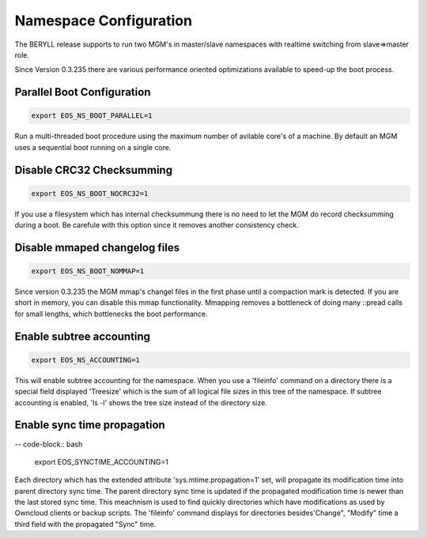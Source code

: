 .. highlight:: rst

.. index::
   single: Namespace Configuration

Namespace Configuration
==========================

The BERYLL release supports to run two MGM's in master/slave namespaces with 
realtime switching from slave=>master role. 

Since Version 0.3.235 there are various performance oriented optimizations available to speed-up the boot process.


Parallel Boot Configuration
---------------------------

.. code-block:: bash
 
   export EOS_NS_BOOT_PARALLEL=1

Run a multi-threaded boot procedure using the maximum number of avilable core's of a machine. By default an MGM uses a sequential boot running on a single core.

Disable CRC32 Checksumming
---------------------------

.. code-block:: bash
 
   export EOS_NS_BOOT_NOCRC32=1

If you use a filesystem which has internal checksummung there is no need to let the MGM do record checksumming during a boot. Be carefule with this option since it removes another consistency check.

Disable mmaped changelog files
------------------------------

.. code-block:: bash
 
   export EOS_NS_BOOT_NOMMAP=1


Since version 0.3.235 the MGM mmap's changel files in the first phase until a compaction mark is detected. If you are short in memory, you can disable this mmap functionality. Mmapping removes a bottleneck of doing many ::pread calls for small lengths, which bottlenecks the boot performance. 


Enable subtree accounting
-------------------------

.. code-block:: bash
 
   export EOS_NS_ACCOUNTING=1


This will enable subtree accounting for the namespace. When you use a 'fileinfo' command on a directory there is a special field displayed 'Treesize' which is the sum of all logical file sizes in this tree of the namespace. If subtree accounting is enabled, 'ls -l' shows the tree size instead of the directory size.

Enable sync time propagation
----------------------------

-- code-block:: bash

   export EOS_SYNCTIME_ACCOUNTING=1

Each directory which has the extended attribute 'sys.mtime.propagation=1' set, will propagate its modification time into parent directory sync time. The parent directory sync time is updated if the propagated modification time is newer than the last stored sync time. This meachnism is used to find quickly directories which have modifications as used by Owncloud clients or backup scripts. The 'fileinfo' command displays for directories besides'Change", "Modify" time a third field with the propagated "Sync" time.




